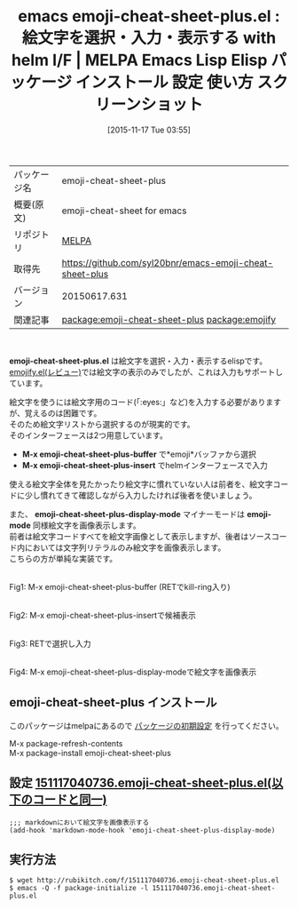 #+BLOG: rubikitch
#+POSTID: 2193
#+DATE: [2015-11-17 Tue 03:55]
#+PERMALINK: emoji-cheat-sheet-plus
#+OPTIONS: toc:nil num:nil todo:nil pri:nil tags:nil ^:nil \n:t -:nil
#+ISPAGE: nil
#+DESCRIPTION:
# (progn (erase-buffer)(find-file-hook--org2blog/wp-mode))
#+BLOG: rubikitch
#+CATEGORY: Emacs, helm
#+EL_PKG_NAME: emoji-cheat-sheet-plus
#+EL_TAGS: emacs, %p, %p.el, emacs lisp %p, elisp %p, emacs %f %p, emacs %p 使い方, emacs %p 設定, emacs パッケージ %p, emacs %p スクリーンショット, relate:emojify, emoji, 絵文字, 絵文字 表示, 絵文字 入力
#+EL_TITLE: Emacs Lisp Elisp パッケージ インストール 設定 使い方 スクリーンショット
#+EL_TITLE0: 絵文字を選択・入力・表示する with helm I/F
#+EL_URL: 
#+begin: org2blog
#+DESCRIPTION: MELPAのEmacs Lispパッケージemoji-cheat-sheet-plusの紹介
#+MYTAGS: package:emoji-cheat-sheet-plus, emacs 使い方, emacs コマンド, emacs, emoji-cheat-sheet-plus, emoji-cheat-sheet-plus.el, emacs lisp emoji-cheat-sheet-plus, elisp emoji-cheat-sheet-plus, emacs melpa emoji-cheat-sheet-plus, emacs emoji-cheat-sheet-plus 使い方, emacs emoji-cheat-sheet-plus 設定, emacs パッケージ emoji-cheat-sheet-plus, emacs emoji-cheat-sheet-plus スクリーンショット, relate:emojify, emoji, 絵文字, 絵文字 表示, 絵文字 入力
#+TAGS: package:emoji-cheat-sheet-plus, emacs 使い方, emacs コマンド, emacs, emoji-cheat-sheet-plus, emoji-cheat-sheet-plus.el, emacs lisp emoji-cheat-sheet-plus, elisp emoji-cheat-sheet-plus, emacs melpa emoji-cheat-sheet-plus, emacs emoji-cheat-sheet-plus 使い方, emacs emoji-cheat-sheet-plus 設定, emacs パッケージ emoji-cheat-sheet-plus, emacs emoji-cheat-sheet-plus スクリーンショット, relate:emojify, emoji, 絵文字, 絵文字 表示, 絵文字 入力, Emacs, helm, emoji-cheat-sheet-plus.el, M-x emoji-cheat-sheet-plus-buffer, M-x emoji-cheat-sheet-plus-insert, emoji-cheat-sheet-plus-display-mode, emoji-mode, M-x emoji-cheat-sheet-plus-buffer, M-x emoji-cheat-sheet-plus-insert, emoji-cheat-sheet-plus-display-mode, emoji-mode
#+TITLE: emacs emoji-cheat-sheet-plus.el : 絵文字を選択・入力・表示する with helm I/F | MELPA Emacs Lisp Elisp パッケージ インストール 設定 使い方 スクリーンショット
#+BEGIN_HTML
<table>
<tr><td>パッケージ名</td><td>emoji-cheat-sheet-plus</td></tr>
<tr><td>概要(原文)</td><td>emoji-cheat-sheet for emacs</td></tr>
<tr><td>リポジトリ</td><td><a href="http://melpa.org/">MELPA</a></td></tr>
<tr><td>取得先</td><td><a href="https://github.com/syl20bnr/emacs-emoji-cheat-sheet-plus">https://github.com/syl20bnr/emacs-emoji-cheat-sheet-plus</a></td></tr>
<tr><td>バージョン</td><td>20150617.631</td></tr>
<tr><td>関連記事</td><td><a href="http://rubikitch.com/tag/package:emoji-cheat-sheet-plus/">package:emoji-cheat-sheet-plus</a> <a href="http://rubikitch.com/tag/package:emojify/">package:emojify</a></td></tr>
</table>
<br />
#+END_HTML
*emoji-cheat-sheet-plus.el* は絵文字を選択・入力・表示するelispです。
[[http://rubikitch.com/2015/11/15/emojify/][emojify.el(レビュー)]]では絵文字の表示のみでしたが、これは入力もサポートしています。

絵文字を使うには絵文字用のコード(「:eyes:」など)を入力する必要がありますが、覚えるのは困難です。
そのため絵文字リストから選択するのが現実的です。
そのインターフェースは2つ用意しています。

- *M-x emoji-cheat-sheet-plus-buffer* で*emoji*バッファから選択
- *M-x emoji-cheat-sheet-plus-insert* でhelmインターフェースで入力

使える絵文字全体を見たかったり絵文字に慣れていない人は前者を、絵文字コードに少し慣れてきて確認しながら入力したければ後者を使いましょう。

また、 *emoji-cheat-sheet-plus-display-mode* マイナーモードは *emoji-mode* 同様絵文字を画像表示します。
前者は絵文字コードすべてを絵文字画像として表示しますが、後者はソースコード内においては文字列リテラルのみ絵文字を画像表示します。
こちらの方が単純な実装です。

# (progn (forward-line 1)(shell-command "screenshot-time.rb org_template" t))
#+ATTR_HTML: :width 480
[[file:/r/sync/screenshots/20151117040904.png]]
Fig1: M-x emoji-cheat-sheet-plus-buffer (RETでkill-ring入り)

#+ATTR_HTML: :width 480
[[file:/r/sync/screenshots/20151117040929.png]]
Fig2: M-x emoji-cheat-sheet-plus-insertで候補表示

#+ATTR_HTML: :width 480
[[file:/r/sync/screenshots/20151117040936.png]]
Fig3: RETで選択し入力

#+ATTR_HTML: :width 480
[[file:/r/sync/screenshots/20151117040943.png]]
Fig4: M-x emoji-cheat-sheet-plus-display-modeで絵文字を画像表示
** emoji-cheat-sheet-plus インストール
このパッケージはmelpaにあるので [[http://rubikitch.com/package-initialize][パッケージの初期設定]] を行ってください。

M-x package-refresh-contents
M-x package-install emoji-cheat-sheet-plus


#+end:
** 概要                                                             :noexport:
*emoji-cheat-sheet-plus.el* は絵文字を選択・入力・表示するelispです。
[[http://rubikitch.com/2015/11/15/emojify/][emojify.el(レビュー)]]では絵文字の表示のみでしたが、これは入力もサポートしています。

絵文字を使うには絵文字用のコード(「:eyes:」など)を入力する必要がありますが、覚えるのは困難です。
そのため絵文字リストから選択するのが現実的です。
そのインターフェースは2つ用意しています。

- *M-x emoji-cheat-sheet-plus-buffer* で*emoji*バッファから選択
- *M-x emoji-cheat-sheet-plus-insert* でhelmインターフェースで入力

使える絵文字全体を見たかったり絵文字に慣れていない人は前者を、絵文字コードに少し慣れてきて確認しながら入力したければ後者を使いましょう。

また、 *emoji-cheat-sheet-plus-display-mode* マイナーモードは *emoji-mode* 同様絵文字を画像表示します。
前者は絵文字コードすべてを絵文字画像として表示しますが、後者はソースコード内においては文字列リテラルのみ絵文字を画像表示します。
こちらの方が単純な実装です。

# (progn (forward-line 1)(shell-command "screenshot-time.rb org_template" t))
#+ATTR_HTML: :width 480
[[file:/r/sync/screenshots/20151117040904.png]]
Fig5: M-x emoji-cheat-sheet-plus-buffer (RETでkill-ring入り)

#+ATTR_HTML: :width 480
[[file:/r/sync/screenshots/20151117040929.png]]
Fig6: M-x emoji-cheat-sheet-plus-insertで候補表示

#+ATTR_HTML: :width 480
[[file:/r/sync/screenshots/20151117040936.png]]
Fig7: RETで選択し入力

#+ATTR_HTML: :width 480
[[file:/r/sync/screenshots/20151117040943.png]]
Fig8: M-x emoji-cheat-sheet-plus-display-modeで絵文字を画像表示

** 設定 [[http://rubikitch.com/f/151117040736.emoji-cheat-sheet-plus.el][151117040736.emoji-cheat-sheet-plus.el(以下のコードと同一)]]
#+BEGIN: include :file "/r/sync/junk/151117/151117040736.emoji-cheat-sheet-plus.el"
#+BEGIN_SRC fundamental
;;; markdownにおいて絵文字を画像表示する
(add-hook 'markdown-mode-hook 'emoji-cheat-sheet-plus-display-mode)
#+END_SRC

#+END:

** 実行方法
#+BEGIN_EXAMPLE
$ wget http://rubikitch.com/f/151117040736.emoji-cheat-sheet-plus.el
$ emacs -Q -f package-initialize -l 151117040736.emoji-cheat-sheet-plus.el
#+END_EXAMPLE
